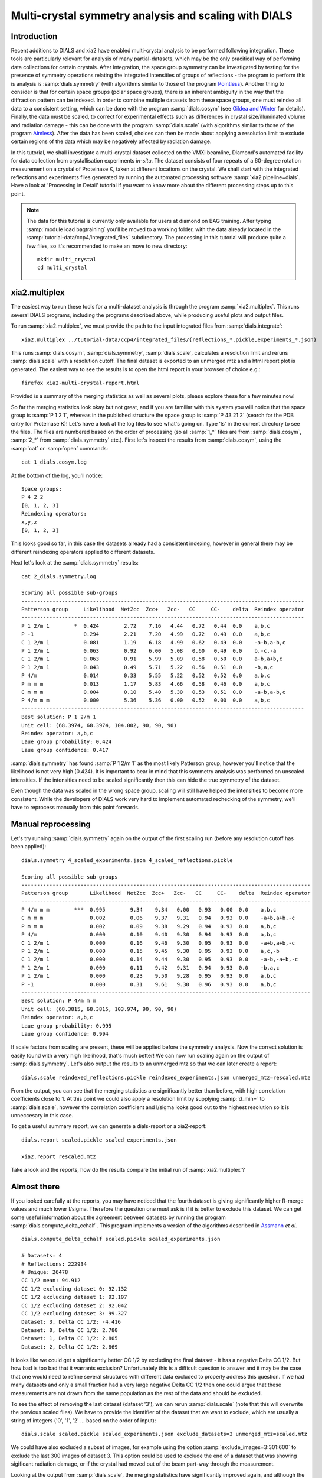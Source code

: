 Multi-crystal symmetry analysis and scaling with DIALS
======================================================

Introduction
------------

Recent additions to DIALS and xia2 have enabled multi-crystal analysis to be
performed following integration. These tools are particularly relevant
for analysis of many partial-datasets, which may be the only pracitical way of
performing data collections for certain crystals. After integration, the
space group symmetry can be investigated by testing for the presence of symmetry
operations relating the integrated intensities of groups of reflections - the
program to perform this is analysis is :samp:`dials.symmetry` (with algorithms
similar to those of the program Pointless_).
Another thing to consider is that for certain space groups (polar space groups),
there is an inherent ambiguity in the way that the diffraction pattern can be
indexed. In order to combine multiple datasets from these space groups, one must
reindex all data to a consistent setting, which can be done with the program
:samp:`dials.cosym` (see `Gildea and Winter`_ for details).
Finally, the data must be scaled, to correct for experimental effects such as
differences in crystal size/illuminated volume and radiation damage - this can
be done with the program :samp:`dials.scale` (with algorithms similar to those
of the program Aimless_). After the data has been scaled, choices
can then be made about applying a resolution limit to exclude certain regions
of the data which may be negatively affected by radiation damage.

In this tutorial, we shall investigate a multi-crystal dataset collected on
the VMXi beamline, Diamond's automated facility for data collection from
crystallisation experiments *in-situ*. The dataset consists of four repeats of
a 60-degree rotation measurement on a crystal of Proteinase K, taken at different
locations on the crystal. We shall start with the integrated reflections and
experiments files generated by running the automated processing software
:samp:`xia2 pipeline=dials`.
Have a look at 'Processing in Detail' tutorial if you want to know more about the
different processing steps up to this point.

..  Note::
    The data for this tutorial is currently only available for users at diamond
    on BAG training.
    After typing :samp:`module load bagtraining` you'll be moved to a working
    folder, with the data already located in the :samp:`tutorial-data/ccp4/integrated_files`
    subdirectory. The processing in this tutorial will produce quite a few files,
    so it's recommended to make an move to new directory::

      mkdir multi_crystal
      cd multi_crystal


xia2.multiplex
--------------
The easiest way to run these tools for a multi-dataset analysis is through the
program :samp:`xia2.multiplex`.
This runs several DIALS programs, including the programs described above, while
producing useful plots and output files.

To run :samp:`xia2.multiplex`, we must provide the path to the input integrated files from
:samp:`dials.integrate`::

  xia2.multiplex ../tutorial-data/ccp4/integrated_files/{reflections_*.pickle,experiments_*.json}

This runs :samp:`dials.cosym`, :samp:`dials.symmetry`, :samp:`dials.scale`,
calculates a resolution limit and reruns :samp:`dials.scale` with a resolution cutoff. The
final dataset is exported to an unmerged mtz and a html report plot is generated.
The easiest way to see the results is to open the html report in your browser of
choice e.g.::

  firefox xia2-multi-crystal-report.html

Provided is a summary of the merging statistics as well as several plots, please
explore these for a few minutes now!

So far the merging statistics look okay but not great, and if you are familiar
with this system you will notice that the space group is :samp:`P 1 2 1`, whereas in the
published structure the space group is :samp:`P 43 21 2` (search for the PDB entry for
Proteinase K)! Let's have a look at the log files to see what's going on. Type 'ls' in the
current directory to see the files. The files are numbered based on the order
of processing (so all :samp:`1_*` files are from :samp:`dials.cosym`, :samp:`2_*` from
:samp:`dials.symmetry` etc.).
First let's inspect the results from :samp:`dials.cosym`, using the :samp:`cat` or :samp:`open` commands::

  cat 1_dials.cosym.log

At the bottom of the log, you'll notice::

  Space groups:
  P 4 2 2
  [0, 1, 2, 3]
  Reindexing operators:
  x,y,z
  [0, 1, 2, 3]

This looks good so far, in this case the datasets already had a consistent
indexing, however in general there may be different reindexing operators
applied to different datasets.

Next let's look at the :samp:`dials.symmetry` results::

  cat 2_dials.symmetry.log

  Scoring all possible sub-groups
  -------------------------------------------------------------------------------------------
  Patterson group     Likelihood  NetZcc  Zcc+   Zcc-   CC     CC-    delta  Reindex operator
  -------------------------------------------------------------------------------------------
  P 1 2/m 1        *  0.424        2.72    7.16   4.44   0.72   0.44  0.0    a,b,c
  P -1                0.294        2.21    7.20   4.99   0.72   0.49  0.0    a,b,c
  C 1 2/m 1           0.081        1.19    6.18   4.99   0.62   0.49  0.0    -a-b,a-b,c
  P 1 2/m 1           0.063        0.92    6.00   5.08   0.60   0.49  0.0    b,-c,-a
  C 1 2/m 1           0.063        0.91    5.99   5.09   0.58   0.50  0.0    a-b,a+b,c
  P 1 2/m 1           0.043        0.49    5.71   5.22   0.56   0.51  0.0    -b,a,c
  P 4/m               0.014        0.33    5.55   5.22   0.52   0.52  0.0    a,b,c
  P m m m             0.013        1.17    5.83   4.66   0.58   0.46  0.0    a,b,c
  C m m m             0.004        0.10    5.40   5.30   0.53   0.51  0.0    -a-b,a-b,c
  P 4/m m m           0.000        5.36    5.36   0.00   0.52   0.00  0.0    a,b,c
  -------------------------------------------------------------------------------------------
  Best solution: P 1 2/m 1
  Unit cell: (68.3974, 68.3974, 104.002, 90, 90, 90)
  Reindex operator: a,b,c
  Laue group probability: 0.424
  Laue group confidence: 0.417

:samp:`dials.symmetry` has found :samp:`P 1 2/m 1` as the most likely Patterson group, however you'll
notice that the likelihood is not very high (0.424). It is important to bear in mind
that this symmetry analysis was performed on unscaled intensities. If the intensities
need to be scaled significantly then this can hide the true symmetry of the dataset.

Even though the data was scaled in the wrong space group, scaling will still have
helped the intensities to become more consistent. While the developers of DIALS work
very hard to implement automated rechecking of the symmetry, we'll have to reprocess
manually from this point forwards.


Manual reprocessing
-------------------
Let's try running :samp:`dials.symmetry` again on the output of the first scaling run
(before any resolution cutoff has been applied)::

  dials.symmetry 4_scaled_experiments.json 4_scaled_reflections.pickle

  Scoring all possible sub-groups
  ---------------------------------------------------------------------------------------------
  Patterson group       Likelihood  NetZcc  Zcc+   Zcc-   CC     CC-    delta  Reindex operator
  ---------------------------------------------------------------------------------------------
  P 4/m m m        ***  0.995        9.34    9.34   0.00   0.93   0.00  0.0    a,b,c
  C m m m               0.002        0.06    9.37   9.31   0.94   0.93  0.0    -a+b,a+b,-c
  P m m m               0.002        0.09    9.38   9.29   0.94   0.93  0.0    a,b,c
  P 4/m                 0.000        0.10    9.40   9.30   0.94   0.93  0.0    a,b,c
  C 1 2/m 1             0.000        0.16    9.46   9.30   0.95   0.93  0.0    -a+b,a+b,-c
  P 1 2/m 1             0.000        0.15    9.45   9.30   0.95   0.93  0.0    a,c,-b
  C 1 2/m 1             0.000        0.14    9.44   9.30   0.95   0.93  0.0    -a-b,-a+b,-c
  P 1 2/m 1             0.000        0.11    9.42   9.31   0.94   0.93  0.0    -b,a,c
  P 1 2/m 1             0.000        0.23    9.50   9.28   0.95   0.93  0.0    a,b,c
  P -1                  0.000        0.31    9.61   9.30   0.96   0.93  0.0    a,b,c
  ---------------------------------------------------------------------------------------------
  Best solution: P 4/m m m
  Unit cell: (68.3815, 68.3815, 103.974, 90, 90, 90)
  Reindex operator: a,b,c
  Laue group probability: 0.995
  Laue group confidence: 0.994

If scale factors from scaling are present, these will be applied before the symmetry
analysis. Now the correct solution is easily found with a very high likelihood,
that's much better! We can now run scaling again on the output of :samp:`dials.symmetry`.
Let's also output the results to an unmerged mtz so that we can later create a report::

  dials.scale reindexed_reflections.pickle reindexed_experiments.json unmerged_mtz=rescaled.mtz

From the output, you can see that the merging statistics are significantly better
than before, with high correlation coefficients close to 1. At this point we could
also apply a resolution limit by supplying :samp:`d_min=` to :samp:`dials.scale`,
however the correlation coefficient and I/sigma looks good out to the highest
resolution so it is unneccesary in this case.

To get a useful summary report, we can generate a dials-report or a xia2-report::

  dials.report scaled.pickle scaled_experiments.json

  xia2.report rescaled.mtz

Take a look and the reports, how do the results compare the initial run of :samp:`xia2.multiplex`?

Almost there
------------
If you looked carefully at the reports, you may have noticed that the fourth
dataset is giving significantly higher R-merge values and much lower I/sigma.
Therefore the question one must ask is if it is better to exclude this dataset.
We can get some useful information about the agreement between datasets by
running the program :samp:`dials.compute_delta_cchalf`. This program implements
a version of the algorithms described in Assmann_ *et al.* ::

  dials.compute_delta_cchalf scaled.pickle scaled_experiments.json

  # Datasets: 4
  # Reflections: 222934
  # Unique: 26478
  CC 1/2 mean: 94.912
  CC 1/2 excluding dataset 0: 92.132
  CC 1/2 excluding dataset 1: 92.107
  CC 1/2 excluding dataset 2: 92.042
  CC 1/2 excluding dataset 3: 99.327
  Dataset: 3, Delta CC 1/2: -4.416
  Dataset: 0, Delta CC 1/2: 2.780
  Dataset: 1, Delta CC 1/2: 2.805
  Dataset: 2, Delta CC 1/2: 2.869

It looks like we could get a significantly better CC 1/2 by excluding the final
dataset - it has a negative Delta CC 1/2. But how bad is too bad that it warrants
exclusion? Unfortunately this is a difficult question to answer and it may be the
case that one would need to refine several structures with different data excluded
to properly address this question.
If we had many datasets and only a small fraction had a very large negative Delta CC 1/2
then one could argue that these measurements are not drawn from the same population
as the rest of the data and should be excluded.

To see the effect of removing the last dataset (dataset '3'), we can rerun
:samp:`dials.scale` (note that this will overwrite the previous scaled files). We have to
provide the identifier of the dataset that we want to exclude, which are usually
a string of integers ('0', '1', '2' ... based on the order of input)::

  dials.scale scaled.pickle scaled_experiments.json exclude_datasets=3 unmerged_mtz=scaled.mtz

We could have also excluded a subset of images, for example using the option
:samp:`exclude_images=3:301:600` to exclude the last 300 images of dataset 3.
This option could be used to exclude the end of a dataset that was showing
sigificant radiation damage, or if the crystal had moved out of the beam part-way
through the measurement.

Looking at the output from :samp:`dials.scale`, the merging statistics have
significantly improved again, and although the multiplicity has reduced, we
have not sacrificed much completeness, so maybe it would be best to proceed
with only these three datasets for structure solution.

.. _Pointless: http://www.ccp4.ac.uk/html/pointless.html
.. _`Gildea and Winter`: https://doi.org/10.1107/S2059798318002978
.. _Aimless: http://www.ccp4.ac.uk/html/aimless.html
.. _Assmann: https://doi.org/10.1107/S1600576716005471